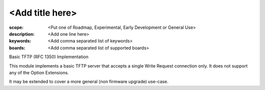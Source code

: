 <Add title here>
================

:scope: <Put one of Roadmap, Experimental, Early Development or General Use>
:description: <Add one line here>
:keywords: <Add comma separated list of keywords>
:boards: <Add comma separated list of supported boards>

Basic TFTP (RFC 1350) Implementation
 
This module implements a basic TFTP server that accepts a single Write Request
connection only. It does not support any of the Option Extensions.

It may be extended to cover a more general (non firmware upgrade) use-case.
